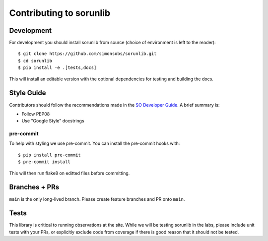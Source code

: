 ========================
Contributing to sorunlib
========================

Development
-----------

For development you should install sorunlib from source (choice of environment
is left to the reader)::

    $ git clone https://github.com/simonsobs/sorunlib.git
    $ cd sorunlib
    $ pip install -e .[tests,docs]

This will install an editable version with the optional dependencies for
testing and building the docs.

Style Guide
-----------

Contributors should follow the recommendations made in the `SO Developer
Guide`_. A brief summary is:

- Follow PEP08
- Use "Google Style" docstrings

.. _SO Developer Guide: https://simons1.princeton.edu/docs/so_dev_guide/

pre-commit
``````````

To help with styling we use pre-commit. You can install the pre-commit hooks
with::

    $ pip install pre-commit
    $ pre-commit install

This will then run flake8 on editted files before committing.

Branches + PRs
--------------

``main`` is the only long-lived branch. Please create feature branches and PR
onto ``main``.

Tests
-----

This library is critical to running observations at the site. While we will be
testing sorunlib in the labs, please include unit tests with your PRs, or
explicitly exclude code from coverage if there is good reason that it should
not be tested.
